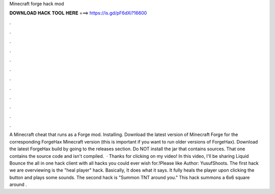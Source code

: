Minecraft forge hack mod

𝐃𝐎𝐖𝐍𝐋𝐎𝐀𝐃 𝐇𝐀𝐂𝐊 𝐓𝐎𝐎𝐋 𝐇𝐄𝐑𝐄 ===> https://is.gd/pF6dXi?16600

.

.

.

.

.

.

.

.

.

.

.

.

A Minecraft cheat that runs as a Forge mod. Installing. Download the latest version of Minecraft Forge for the corresponding ForgeHax Minecraft version (this is important if you want to run older versions of ForgeHax). Download the latest ForgeHax build by going to the releases section. Do NOT install the jar that contains sources. That one contains the source code and isn't compiled.  · Thanks for clicking on my video! In this video, I'll be sharing Liquid Bounce the all in one hack client with all hacks you could ever wish for.!Please like Author: YusufShoots. The first hack we are overviewing is the "heal player" hack. Basically, It does what it says. It fully heals the player upon clicking the button and plays some sounds. The second hack is "Summon TNT around you." This hack summons a 6x6 square around .